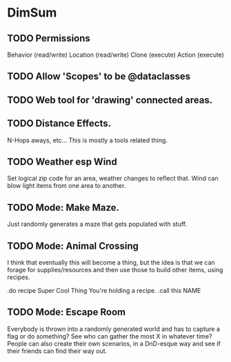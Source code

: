 * DimSum

** TODO Permissions

   Behavior (read/write)
   Location (read/write)
   Clone (execute)
   Action (execute)

** TODO Allow 'Scopes' to be @dataclasses
** TODO Web tool for 'drawing' connected areas.
** TODO Distance Effects.

   N-Hops aways, etc... This is mostly a tools related thing.

** TODO Weather esp Wind

   Set logical zip code for an area, weather changes to reflect
   that. Wind can blow light items from one area to another.

** TODO Mode: Make Maze.

   Just randomly generates a maze that gets populated with stuff.

** TODO Mode: Animal Crossing

   I think that eventually this will become a thing, but the idea is
   that we can forage for supplies/resources and then use those to
   build other items, using recipes.

   .do recipe Super Cool Thing
   You're holding a recipe.
   .call this NAME

** TODO Mode: Escape Room

   Everybody is thrown into a randomly generated world and has to
   capture a flag or do something? See who can gather the most X in
   whatever time? People can also create their own scenarios, in a
   DnD-esque way and see if their friends can find their way out.

